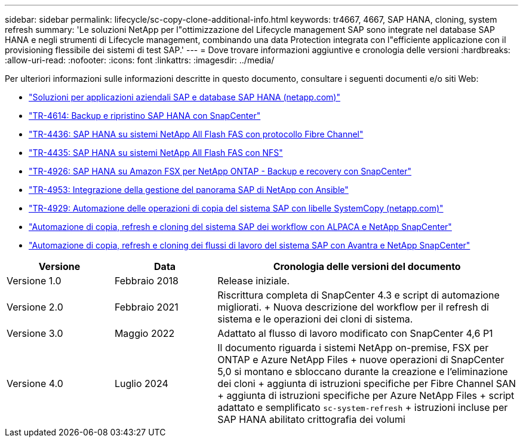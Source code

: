 ---
sidebar: sidebar 
permalink: lifecycle/sc-copy-clone-additional-info.html 
keywords: tr4667, 4667, SAP HANA, cloning, system refresh 
summary: 'Le soluzioni NetApp per l"ottimizzazione del Lifecycle management SAP sono integrate nel database SAP HANA e negli strumenti di Lifecycle management, combinando una data Protection integrata con l"efficiente applicazione con il provisioning flessibile dei sistemi di test SAP.' 
---
= Dove trovare informazioni aggiuntive e cronologia delle versioni
:hardbreaks:
:allow-uri-read: 
:nofooter: 
:icons: font
:linkattrs: 
:imagesdir: ../media/


[role="lead"]
Per ulteriori informazioni sulle informazioni descritte in questo documento, consultare i seguenti documenti e/o siti Web:

* link:../index.html["Soluzioni per applicazioni aziendali SAP e database SAP HANA (netapp.com)"]
* link:../backup/hana-br-scs-overview.html["TR-4614: Backup e ripristino SAP HANA con SnapCenter"]
* link:../bp/hana-aff-fc-introduction.html["TR-4436: SAP HANA su sistemi NetApp All Flash FAS con protocollo Fibre Channel"]
* link:../bp/hana-aff-nfs-introduction.html["TR-4435: SAP HANA su sistemi NetApp All Flash FAS con NFS"]
* link:../backup/fsxn-overview.html["TR-4926: SAP HANA su Amazon FSX per NetApp ONTAP - Backup e recovery con SnapCenter"]
* link:lama-ansible-introduction.html["TR-4953: Integrazione della gestione del panorama SAP di NetApp con Ansible"]
* link:libelle-sc-overview.html["TR-4929: Automazione delle operazioni di copia del sistema SAP con libelle SystemCopy (netapp.com)"]
* link:../briefs/sap-alpaca-automation.html["Automazione di copia, refresh e cloning del sistema SAP dei workflow con ALPACA e NetApp SnapCenter"]
* link:../briefs/sap-avantra-automation.html["Automazione di copia, refresh e cloning dei flussi di lavoro del sistema SAP con Avantra e NetApp SnapCenter"]


[cols="21%,20%,59%"]
|===
| Versione | Data | Cronologia delle versioni del documento 


| Versione 1.0 | Febbraio 2018 | Release iniziale. 


| Versione 2.0 | Febbraio 2021  a| 
Riscrittura completa di SnapCenter 4.3 e script di automazione migliorati. + Nuova descrizione del workflow per il refresh di sistema e le operazioni dei cloni di sistema.



| Versione 3.0 | Maggio 2022 | Adattato al flusso di lavoro modificato con SnapCenter 4,6 P1 


| Versione 4.0 | Luglio 2024  a| 
Il documento riguarda i sistemi NetApp on-premise, FSX per ONTAP e Azure NetApp Files + nuove operazioni di SnapCenter 5,0 si montano e sbloccano durante la creazione e l'eliminazione dei cloni + aggiunta di istruzioni specifiche per Fibre Channel SAN + aggiunta di istruzioni specifiche per Azure NetApp Files + script adattato e semplificato `sc-system-refresh` + istruzioni incluse per SAP HANA abilitato crittografia dei volumi

|===